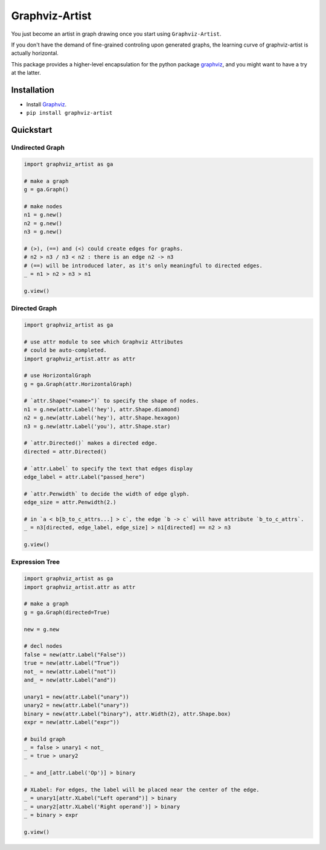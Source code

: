 Graphviz-Artist
===============

You just become an artist in graph drawing once you start using
``Graphviz-Artist``.

If you don't have the demand of fine-grained controling upon generated
graphs, the learning curve of graphviz-artist is actually horizontal.

This package provides a higher-level encapsulation for the python
package `graphviz <https://github.com/xflr6/graphviz>`__, and you
might want to have a try at the latter.

Installation
------------

-  Install `Graphviz <https://www.graphviz.org/download/>`__.
-  ``pip install graphviz-artist``

Quickstart
----------

Undirected Graph
~~~~~~~~~~~~~~~~

.. code:: python

    import graphviz_artist as ga

    # make a graph
    g = ga.Graph()

    # make nodes
    n1 = g.new()
    n2 = g.new()
    n3 = g.new()

    # (>), (==) and (<) could create edges for graphs.
    # n2 > n3 / n3 < n2 : there is an edge n2 -> n3
    # (==) will be introduced later, as it's only meaningful to directed edges.
    _ = n1 > n2 > n3 > n1

    g.view()

.. raw:: html

   <div style="text-align:center"><img src="imgs/test_1.png" alt="drawing" width="200"/></div>

Directed Graph
~~~~~~~~~~~~~~

.. code:: python

    import graphviz_artist as ga

    # use attr module to see which Graphviz Attributes
    # could be auto-completed.
    import graphviz_artist.attr as attr

    # use HorizontalGraph
    g = ga.Graph(attr.HorizontalGraph)

    # `attr.Shape("<name>")` to specify the shape of nodes.
    n1 = g.new(attr.Label('hey'), attr.Shape.diamond)
    n2 = g.new(attr.Label('hey'), attr.Shape.hexagon)
    n3 = g.new(attr.Label('you'), attr.Shape.star)

    # `attr.Directed()` makes a directed edge.
    directed = attr.Directed()

    # `attr.Label` to specify the text that edges display
    edge_label = attr.Label("passed_here")

    # `attr.Penwidth` to decide the width of edge glyph.
    edge_size = attr.Penwidth(2.)

    # in `a < b[b_to_c_attrs...] > c`, the edge `b -> c` will have attribute `b_to_c_attrs`.
    _ = n3[directed, edge_label, edge_size] > n1[directed] == n2 > n3

    g.view()

.. raw:: html

   <div style="text-align:center"><img src="imgs/test_2.png" alt="drawing" width="500"/></div>

Expression Tree
~~~~~~~~~~~~~~~

.. code:: python

    import graphviz_artist as ga
    import graphviz_artist.attr as attr

    # make a graph
    g = ga.Graph(directed=True)

    new = g.new

    # decl nodes
    false = new(attr.Label("False"))
    true = new(attr.Label("True"))
    not_ = new(attr.Label("not"))
    and_ = new(attr.Label("and"))

    unary1 = new(attr.Label("unary"))
    unary2 = new(attr.Label("unary"))
    binary = new(attr.Label("binary"), attr.Width(2), attr.Shape.box)
    expr = new(attr.Label("expr"))

    # build graph
    _ = false > unary1 < not_
    _ = true > unary2

    _ = and_[attr.Label('Op')] > binary

    # XLabel: For edges, the label will be placed near the center of the edge.
    _ = unary1[attr.XLabel("Left operand")] > binary
    _ = unary2[attr.XLabel('Right operand')] > binary
    _ = binary > expr

    g.view()

.. raw:: html

   <div style="text-align:center"><img src="imgs/test_3.png" alt="drawing" width="500"/></div>
